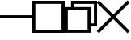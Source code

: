 SplineFontDB: 3.2
FontName: TTauriIcons
FullName: TTauri Icons
FamilyName: TTauri Icons
Weight: Regular
Copyright: Copyright (c) 2020, Pokitec
UComments: "Icons are centered with the 1EM which is 1024 x 1024 units.+AAoA-Width of stems is 100 units"
Version: 001.000
ItalicAngle: 0
UnderlinePosition: -122
UnderlineWidth: 61
Ascent: 1024
Descent: 0
InvalidEm: 0
LayerCount: 2
Layer: 0 1 "Back" 1
Layer: 1 1 "Fore" 0
XUID: [1021 1010 350632005 11497]
FSType: 0
OS2Version: 0
OS2_WeightWidthSlopeOnly: 0
OS2_UseTypoMetrics: 1
CreationTime: 1589190071
ModificationTime: 1589198779
PfmFamily: 17
TTFWeight: 400
TTFWidth: 5
LineGap: 110
VLineGap: 0
OS2TypoAscent: 0
OS2TypoAOffset: 1
OS2TypoDescent: 0
OS2TypoDOffset: 1
OS2TypoLinegap: 110
OS2WinAscent: 0
OS2WinAOffset: 1
OS2WinDescent: 0
OS2WinDOffset: 1
HheadAscent: 0
HheadAOffset: 1
HheadDescent: 0
HheadDOffset: 1
OS2Vendor: 'PfEd'
MarkAttachClasses: 1
DEI: 91125
LangName: 1033
Encoding: UnicodeBmp
UnicodeInterp: none
NameList: AGL For New Fonts
DisplaySize: -48
AntiAlias: 1
FitToEm: 0
WinInfo: 62118 21 9
BeginPrivate: 0
EndPrivate
GridOrder2: 1
Grid
512 1632 m 0,0,-1
 512 -825 l 1024
-1245 513 m 0,2,-1
 2442 513 l 1024
EndSplineSet
TeXData: 1 0 0 346030 173015 115343 0 1048576 115343 783286 444596 497025 792723 393216 433062 380633 303038 157286 324010 404750 52429 2506097 1059062 262144
BeginChars: 65536 4

StartChar: uniF301
Encoding: 62209 62209 0
Width: 1024
VWidth: 1229
Flags: W
LayerCount: 2
Fore
SplineSet
0 561 m 1,0,-1
 1023 561 l 1,1,-1
 1023 463 l 5,2,-1
 0 463 l 5,3,-1
 0 561 l 1,0,-1
EndSplineSet
Validated: 1
Comment: "Minimize Window"
EndChar

StartChar: uniF302
Encoding: 62210 62210 1
Width: 1024
VWidth: 1229
Flags: W
LayerCount: 2
Fore
SplineSet
96 926 m 1,0,-1
 96 100 l 1,1,-1
 924 100 l 5,2,-1
 924 926 l 5,3,-1
 96 926 l 1,0,-1
0 1023 m 1,4,-1
 1024 1023 l 1,5,-1
 1024 0 l 1,6,-1
 0 0 l 1,7,-1
 0 1023 l 1,4,-1
EndSplineSet
Validated: 1
Comment: "Maximize Window"
EndChar

StartChar: uniF304
Encoding: 62212 62212 2
Width: 1024
VWidth: 1229
Flags: W
LayerCount: 2
Fore
SplineSet
512 583 m 5,0,-1
 965 1036 l 5,1,-1
 1036 965 l 5,2,-1
 583 512 l 5,3,-1
 1036 59 l 5,4,-1
 965 -12 l 5,5,-1
 512 441 l 5,6,-1
 59 -12 l 5,7,-1
 -12 59 l 5,8,-1
 441 512 l 5,9,-1
 -12 965 l 5,10,-1
 59 1036 l 5,11,-1
 512 583 l 5,0,-1
EndSplineSet
Comment: "Close Window"
EndChar

StartChar: uniF303
Encoding: 62211 62211 3
Width: 1024
VWidth: 1229
Flags: W
LayerCount: 2
Fore
SplineSet
1024 1024 m 1,0,-1
 1024 203 l 1,1,-1
 824 203 l 1,2,-1
 824 3 l 1,3,-1
 0 3 l 1,4,-1
 0 824 l 1,5,-1
 200 824 l 1,6,-1
 200 1024 l 1,7,-1
 1024 1024 l 1,0,-1
724 724 m 5,8,-1
 98 724 l 1,9,-1
 98 102 l 1,10,-1
 724 102 l 5,11,-1
 724 724 l 5,8,-1
298 824 m 1,12,-1
 824 824 l 1,13,-1
 824 302 l 1,14,-1
 924 302 l 1,15,-1
 924 924 l 1,16,-1
 298 924 l 1,17,-1
 298 824 l 1,12,-1
EndSplineSet
Validated: 1
Comment: "Restore Window"
EndChar
EndChars
EndSplineFont
